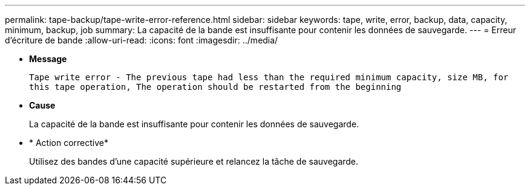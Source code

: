 ---
permalink: tape-backup/tape-write-error-reference.html 
sidebar: sidebar 
keywords: tape, write, error, backup, data, capacity, minimum, backup, job 
summary: La capacité de la bande est insuffisante pour contenir les données de sauvegarde. 
---
= Erreur d'écriture de bande
:allow-uri-read: 
:icons: font
:imagesdir: ../media/


[role="lead"]
* *Message*
+
`Tape write error - The previous tape had less than the required minimum capacity, size MB, for this tape operation, The operation should be restarted from the beginning`

* *Cause*
+
La capacité de la bande est insuffisante pour contenir les données de sauvegarde.

* * Action corrective*
+
Utilisez des bandes d'une capacité supérieure et relancez la tâche de sauvegarde.


